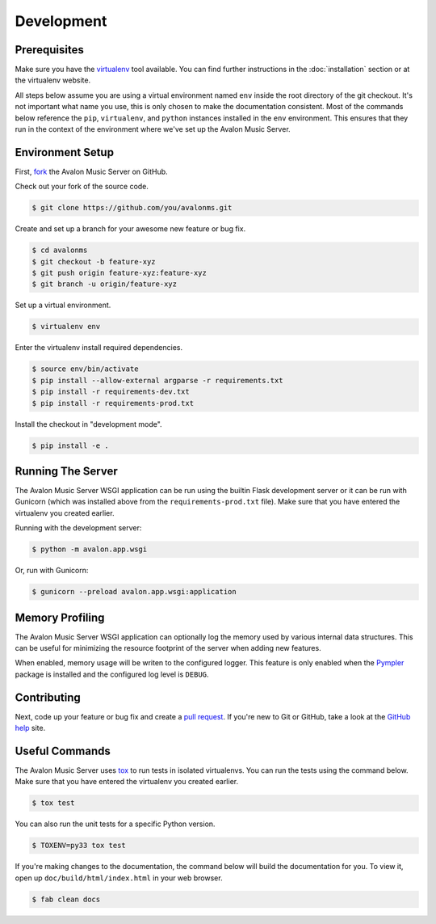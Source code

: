 Development
-----------

Prerequisites
~~~~~~~~~~~~~

Make sure you have the virtualenv_ tool available. You can find further instructions
in the :doc:`installation` section or at the virtualenv website.

All steps below assume you are using a virtual environment named ``env`` inside
the root directory of the git checkout. It's not important what name you use, this
is only chosen to make the documentation consistent. Most of the commands below
reference the ``pip``, ``virtualenv``, and ``python`` instances installed in
the ``env`` environment. This ensures that they run in the context of the
environment where we've set up the Avalon Music Server.

Environment Setup
~~~~~~~~~~~~~~~~~

First, fork_ the Avalon Music Server on GitHub.

Check out your fork of the source code.

.. code-block:: bash

    $ git clone https://github.com/you/avalonms.git

Create and set up a branch for your awesome new feature or bug fix.

.. code-block:: bash

    $ cd avalonms
    $ git checkout -b feature-xyz
    $ git push origin feature-xyz:feature-xyz
    $ git branch -u origin/feature-xyz

Set up a virtual environment.

.. code-block:: bash

    $ virtualenv env

Enter the virtualenv install required dependencies.

.. code-block:: bash

    $ source env/bin/activate
    $ pip install --allow-external argparse -r requirements.txt
    $ pip install -r requirements-dev.txt
    $ pip install -r requirements-prod.txt

Install the checkout in "development mode".

.. code-block:: bash

    $ pip install -e .

Running The Server
~~~~~~~~~~~~~~~~~~

The Avalon Music Server WSGI application can be run using the builtin Flask
development server or it can be run with Gunicorn (which was installed above
from the ``requirements-prod.txt`` file). Make sure that you have entered the
virtualenv you created earlier.

Running with the development server:

.. code-block:: bash

    $ python -m avalon.app.wsgi

Or, run with Gunicorn:

.. code-block:: bash

    $ gunicorn --preload avalon.app.wsgi:application

Memory Profiling
~~~~~~~~~~~~~~~~

The Avalon Music Server WSGI application can optionally log the memory used by
various internal data structures. This can be useful for minimizing the resource
footprint of the server when adding new features.

When enabled, memory usage will be writen to the configured logger. This feature
is only enabled when the Pympler_ package is installed and the configured log
level is ``DEBUG``.

Contributing
~~~~~~~~~~~~

Next, code up your feature or bug fix and create a `pull request`_. If you're new to
Git or GitHub, take a look at the `GitHub help`_ site.

Useful Commands
~~~~~~~~~~~~~~~

The Avalon Music Server uses tox_ to run tests in isolated virtualenvs. You can run
the tests using the command below. Make sure that you have entered the virtualenv
you created earlier.

.. code-block:: bash

    $ tox test

You can also run the unit tests for a specific Python version.

.. code-block:: bash

    $ TOXENV=py33 tox test

If you're making changes to the documentation, the command below will build the
documentation for you. To view it, open up ``doc/build/html/index.html`` in your
web browser.

.. code-block:: bash

    $ fab clean docs

.. _virtualenv: https://virtualenv.pypa.io/en/latest/
.. _fork: https://help.github.com/articles/fork-a-repo
.. _pull request: https://help.github.com/articles/be-social/#pull-requests
.. _GitHub help: https://help.github.com/
.. _tox: https://testrun.org/tox/latest/
.. _Pympler: https://pypi.python.org/pypi/Pympler
